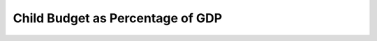 Child Budget as Percentage of GDP
====================================

.. raw:: html

	<iframe src='../viz/visualization.html#barchart/children/child_budget_as_percentage_of_gdp' width='100%', height='500', frameBorder='0'></iframe>